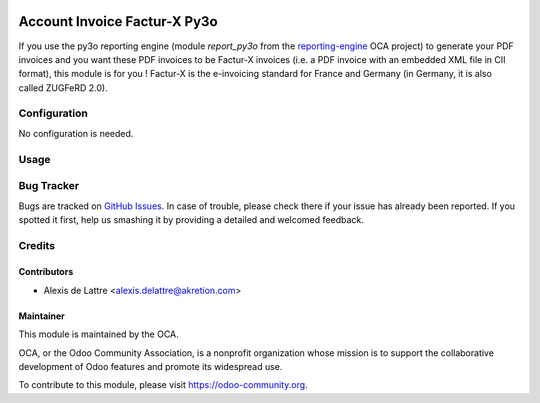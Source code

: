 .. image:: https://img.shields.io/badge/licence-AGPL--3-blue.svg
   :target: http://www.gnu.org/licenses/agpl-3.0-standalone.html
   :alt: License: AGPL-3

=============================
Account Invoice Factur-X Py3o
=============================

If you use the py3o reporting engine (module *report_py3o* from the `reporting-engine <https://github.com/OCA/reporting-engine>`_ OCA project) to generate your PDF invoices and you want these PDF invoices to be Factur-X invoices (i.e. a PDF invoice with an embedded XML file in CII format), this module is for you ! Factur-X is the e-invoicing standard for France and Germany (in Germany, it is also called ZUGFeRD 2.0).

Configuration
=============

No configuration is needed.

Usage
=====

.. image:: https://odoo-community.org/website/image/ir.attachment/5784_f2813bd/datas
   :alt: Try me on Runbot
   :target: https://runbot.odoo-community.org/runbot/226/10.0

Bug Tracker
===========

Bugs are tracked on `GitHub Issues
<https://github.com/OCA/edi/issues>`_. In case of trouble, please
check there if your issue has already been reported. If you spotted it first,
help us smashing it by providing a detailed and welcomed feedback.

Credits
=======

Contributors
------------

* Alexis de Lattre <alexis.delattre@akretion.com>

Maintainer
----------

.. image:: https://odoo-community.org/logo.png
   :alt: Odoo Community Association
   :target: https://odoo-community.org

This module is maintained by the OCA.

OCA, or the Odoo Community Association, is a nonprofit organization whose
mission is to support the collaborative development of Odoo features and
promote its widespread use.

To contribute to this module, please visit https://odoo-community.org.
